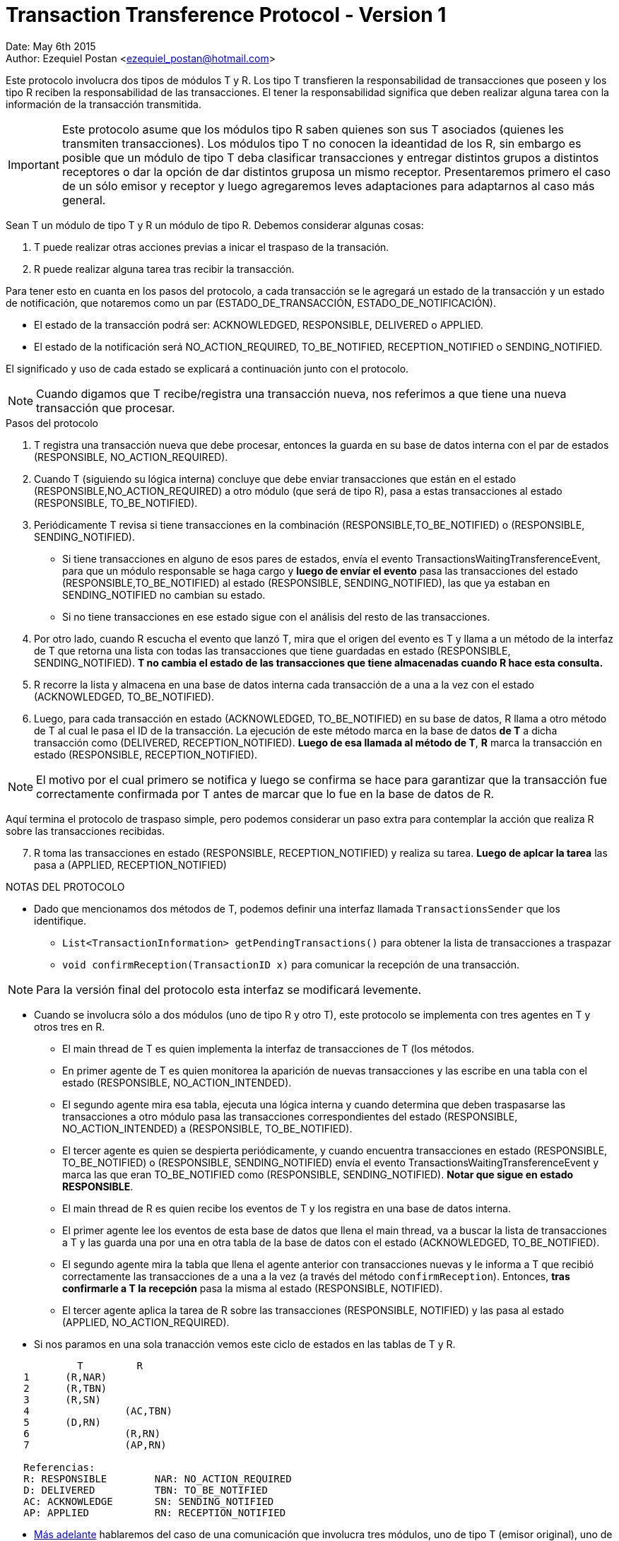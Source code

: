 = Transaction Transference Protocol - Version 1

Date: May 6th 2015 +
Author: Ezequiel Postan <ezequiel_postan@hotmail.com>

Este protocolo involucra dos tipos de módulos T y R. Los tipo T transfieren la responsabilidad de transacciones que poseen y los tipo R reciben la responsabilidad de las transacciones. El tener la responsabilidad significa que deben realizar alguna tarea con la información de la transacción transmitida. +

IMPORTANT: Este protocolo asume que los módulos tipo R saben quienes son sus T asociados (quienes les transmiten transacciones). Los módulos tipo T no conocen la ideantidad de los R, sin embargo es posible que un módulo de tipo T deba clasificar transacciones y entregar distintos grupos a distintos receptores o dar la opción de dar distintos gruposa un mismo receptor. Presentaremos primero el caso de un sólo emisor y receptor y luego agregaremos leves adaptaciones para adaptarnos al caso más general. 

Sean T un módulo de tipo T y R un módulo de tipo R. 
Debemos considerar algunas cosas:

. T puede realizar otras acciones previas a inicar el traspaso de la transación.
. R puede realizar alguna tarea tras recibir la transacción.

Para tener esto en cuanta en los pasos del protocolo, a cada transacción se le agregará un estado de la transacción y un estado de notificación, que notaremos como un par (ESTADO_DE_TRANSACCIÓN, ESTADO_DE_NOTIFICACIÓN). +

* El estado de la transacción podrá ser: ACKNOWLEDGED, RESPONSIBLE, DELIVERED o APPLIED.
* El estado de la notificación será NO_ACTION_REQUIRED, TO_BE_NOTIFIED, RECEPTION_NOTIFIED o SENDING_NOTIFIED. 

El significado y uso de cada estado se explicará a continuación junto con el protocolo.

NOTE: Cuando digamos que T recibe/registra una transacción nueva, nos referimos a que tiene una nueva transacción que procesar.

.Pasos del protocolo
. T registra una transacción nueva que debe procesar, entonces la guarda en su base de datos interna con el par de estados (RESPONSIBLE, NO_ACTION_REQUIRED). 
. Cuando T (siguiendo su lógica interna) concluye que debe enviar transacciones que están en el estado (RESPONSIBLE,NO_ACTION_REQUIRED) a otro módulo (que será de tipo R), pasa a estas transacciones al estado   (RESPONSIBLE, TO_BE_NOTIFIED).
. Periódicamente T revisa si tiene transacciones en la combinación (RESPONSIBLE,TO_BE_NOTIFIED) o (RESPONSIBLE, SENDING_NOTIFIED). 
** Si tiene transacciones en alguno de esos pares de estados, envía el evento TransactionsWaitingTransferenceEvent, para que un módulo responsable se haga cargo y *luego de envíar el evento* pasa las transacciones del estado (RESPONSIBLE,TO_BE_NOTIFIED) al estado (RESPONSIBLE, SENDING_NOTIFIED), las que ya estaban en SENDING_NOTIFIED no cambian su estado. 
** Si no tiene transacciones en ese estado sigue con el análisis del resto de las transacciones.
. Por otro lado, cuando R escucha el evento que lanzó T, mira que el origen del evento es T y llama a un método de la interfaz de T que retorna una lista con todas las transacciones que tiene guardadas en estado (RESPONSIBLE, SENDING_NOTIFIED). **T no cambia el estado de las transacciones que tiene almacenadas cuando R hace esta consulta.**
. R recorre la lista y almacena en una base de datos interna cada transacción de a una a la vez con el estado (ACKNOWLEDGED, TO_BE_NOTIFIED). 
. Luego, para cada transacción en estado (ACKNOWLEDGED, TO_BE_NOTIFIED) en su base de datos, R llama a otro método de T al cual le pasa el ID de la transacción. La ejecución de este método marca en la base de datos *de T* a dicha transacción como (DELIVERED, RECEPTION_NOTIFIED). *Luego de esa llamada al método de T*, *R* marca la transacción en estado (RESPONSIBLE, RECEPTION_NOTIFIED). 

NOTE: El motivo por el cual primero se notifica y luego se confirma se hace para garantizar que la transacción fue correctamente confirmada por T antes de marcar que lo fue en la base de datos de R.

Aquí termina el protocolo de traspaso simple, pero podemos considerar un paso extra para contemplar la acción que realiza R sobre las transacciones recibidas. 

[start=7]
. R toma las transacciones en estado (RESPONSIBLE, RECEPTION_NOTIFIED) y realiza su tarea. *Luego de aplcar la tarea* las pasa a (APPLIED, RECEPTION_NOTIFIED)

[[Fermat-DMP-CryptoTransactionLayer-TransactionTransferProtocol-TransactionSenderAprox]]
.NOTAS DEL PROTOCOLO
* Dado que mencionamos dos métodos de T, podemos definir una interfaz llamada `TransactionsSender` que los identifique. 
** `List<TransactionInformation> getPendingTransactions()` para obtener la lista de transacciones a traspazar
** `void confirmReception(TransactionID x)` para comunicar la recepción de una transacción.

NOTE: Para la versión final del protocolo esta interfaz se modificará levemente. 

* Cuando se involucra sólo a dos módulos (uno de tipo R y otro T), este protocolo se implementa con tres agentes en T y otros tres en R.
** El main thread de T es quien implementa la interfaz de transacciones de T (los métodos.
** En primer agente de T es quien monitorea la aparición de nuevas transacciones y las escribe en una tabla con el estado (RESPONSIBLE, NO_ACTION_INTENDED).
** El segundo agente mira esa tabla, ejecuta una lógica interna y cuando determina que deben traspasarse las transacciones a otro módulo pasa las transacciones correspondientes del estado (RESPONSIBLE, NO_ACTION_INTENDED) a (RESPONSIBLE, TO_BE_NOTIFIED).
** El tercer agente es quien se despierta periódicamente, y cuando encuentra transacciones en estado (RESPONSIBLE, TO_BE_NOTIFIED) o (RESPONSIBLE, SENDING_NOTIFIED) envía el evento TransactionsWaitingTransferenceEvent y marca las que eran TO_BE_NOTIFIED como (RESPONSIBLE, SENDING_NOTIFIED). *Notar que sigue en estado RESPONSIBLE*.
** El main thread de R es quien recibe los eventos de T y los registra en una base de datos interna.
** El primer agente lee los eventos de esta base de datos que llena el main thread, va a buscar la lista de transacciones a T y las guarda una por una en otra tabla de la base de datos con el estado (ACKNOWLEDGED, TO_BE_NOTIFIED).
** El segundo agente mira la tabla que llena el agente anterior con transacciones nuevas y le informa a T que recibió correctamente las transacciones de a una a la vez (a través del método `confirmReception`). Entonces, *tras confirmarle a T la recepción* pasa la misma al estado (RESPONSIBLE, NOTIFIED).
** El tercer agente aplica la tarea de R sobre las transacciones (RESPONSIBLE, NOTIFIED) y las pasa al estado (APPLIED, NO_ACTION_REQUIRED).

* Si nos paramos en una sola tranacción vemos este ciclo de estados en las tablas de T y R.
```

            T         R
   1      (R,NAR)
   2      (R,TBN)
   3      (R,SN)
   4                (AC,TBN)
   5      (D,RN)
   6                (R,RN)
   7                (AP,RN)
   
   Referencias:
   R: RESPONSIBLE        NAR: NO_ACTION_REQUIRED
   D: DELIVERED          TBN: TO_BE_NOTIFIED
   AC: ACKNOWLEDGE       SN: SENDING_NOTIFIED
   AP: APPLIED           RN: RECEPTION_NOTIFIED
```

* <<Fermat-DMP-CryptoTransactionLayer-TransactionTransferProtocol-SBDProtocol,Más adelante>> hablaremos del caso de una comunicación que involucra tres módulos, uno de tipo T (emisor original), uno de tipo R (receptor final) y un módulo intermedio que actúa como tipo R para el emisor original y como tipo T para el receptor final (un puente).
* Al iniciarse un módulo de tipo R, deberá consultar si sus módulos T asociados tienen transacciones acumuladas. Esto se debe a que el módulo pudo inicializarse tras haber perdido varias notificaciones de transacciones nuevas.
* Claramente puede llegar una nueva transacción a T antes que R procese toda la lista de transacciones que ha recibido en una consulta anterior. En este caso T podría disparar nuevamente el evento de que avisa que tiene nuevas transacciones. +
El primer thread de R recibirá ese evento, y luego el segundo thread probablemente traerá, en la lista de transacciones nueva, transacciones que ya ha registrado pero aún el tercer thread no ha confirmado recepción. +
Esto da lugar a que se intente guardar en la base de datos una transacción ya almacenada, dicho caso no deberá considerarse como un error y simplemente deberá ser ignorado. +
* Por otro lado T debe estar preparado para el aviso de que se desea notificar que una transacción se procesó más de una vez. Esto puede darse en el caso en que el tercer thread de R notificó la recepción pero no llegó a persistir en su base de datos el cambio de estado a NOTIFIED, T ignorará el aviso y si todo es correcto esta vez R sí podrá marcar la transacción como NOTIFIED.

[[Fermat-DMP-CryptoTransactionLayer-TransactionTransferProtocol-SBDProtocol]]
== Caso de tres módulos

Llamaremos a este caso el Protocolo SBD (Protocolo **S**ource-**B**ridge-**D**estination). +
En este caso tenemos tres módulos involucrados en el intercambio de transacciones.

* Un módulo S de tipo T (emisor original).
* Un módulo D de tipo R (destinatario final)
* Un módulo B que es tanto de tipo T como R (puente entre E y R)

La utilidad de este protocolo se da cuando un módulo (S) debe delegar una transacción pero no tiene forma de saber a quién debe hacerlo. En este caso se coloca a un receptor temporal (B) que sí puede determinar quién es el receptor indicado para la transacción (D). +

Las variaciones a incorporar leves. Los módulos S y D actuarán como explicamos antes en el protocolo simple (no saben que hay un puente), el puente "simplemente" hará que su tercer agente (correspondiente al tipo R, o sea el de aplicación) lea la tabla que llena el agente 2 y actúa como un módulo tipo T cuya acción es envíar las transacciones cuando están en estado (RESPONSIBLE, NOTIFIED) en lugar de (RESPONSABLE, TO_BE_NOTIFIED)). +
Al esperar que estén en NOTIFIED en lugar de TO_BE_NOTIFIED se garantiza que el traspazo de la transacción de S a B fue completado exitosamente antes de comenzar a transmitir de B a D.

Para considerar la distinción de receptores y otros criterios de clasificación, agregaremos dos parámetros al método `getPendingTransactions` de la interfaz <<Fermat-DMP-CryptoTransactionLayer-TransactionTransferProtocol-TransactionSenderAprox, TransactionSender>> 

```
  List<TransactionInformation> getPendingTransactions(ReceptorType receptorType, TransactionDescription description)
```

donde `receptorType` indicará el tipo de receptor al que se le puede entregar la transacción y `descriprion` será la descripción del tipo de transacciones que debe usarse. Ambos serán enums que encapsulan un string.

Revisemos los pasos, el pasaje de las transacciones de S a B es el protocolo normal para mandar de un T a un R. +
Así que tenemos que B tiene transacciones después del paso 5 del protocolo. Es decir, con el estado (RESPONSIBLE, RECEPTION_NOTIFIED). +
Aquí el paso 7 será que el tercer agente de B decide a quién debe enviar algunas transacciones, las pasa al estado (RESPONSIBLE, TO_BE_NOTIFIED)  (combinación de estados que no se da en el protocolo simple) y marca la transacción con el receptorType adecuado. También anota el evento a lanzar según el análisis realizado. 
Un cuarto agente controlará periódicamente si hay transacciones en este estado (RESPONSIBLE, TO_BE_NOTIFIED), lanzará el evento que indicó el thread anterior y pasará la transacción a (RESPONSIBLE, SENDING_NOTIFIED). +
La implementación del método `confirmReception` de B pasará las transacciones de (RESPONSIBLE, SENDING_NOTIFIED) a
(DELIVERED, SENDING_NOTIFIED) cerrando la participación de B.
Cuando D pida las transacciones colocará el receptorType que lo identifica y posiblemente una descripción sobre la transacciones que quiere retirar (por ejemplo que estén en crypto estado identified) como parámetros de `getPendingTransaction`

Nuevamente, si nos paramos en una sola tranacción vemos este ciclo de estados en las tablas de T y R.
```

              S         B         D
    1      (R,NAR)
    2      (R,TBN)
    3      (R,SN)
    4               (AC,TBN)
    5      (D,RN)
    6                (R,RN)
    7                (R,TBN)
    8                (R,SN)
    9                          (AC,TBN)
   10                (D,RN)
   11                           (R,RN)
   12                          (AP,RN)
   
   Referencias:
   R: RESPONSIBLE        NAR: NO_ACTION_REQUIRED
   D: DELIVERED          TBN: TO_BE_NOTIFIED
   AC: ACKNOWLEDGE       SN: SENDING_NOTIFIED
   AP: APPLIED           RN: RECEPTION_NOTIFIED
```

Estos protocolos serán implementados por diversos plug-ins que interactúan con esta capa.

== Problemas a resolver

=== Analizar livelocks

Ejemplo:

* El tercer agente de T encuentra transacciones en estado (RESPONSIBLE, TO_BE_NOTIFIED) y envía el evento TransactionsWaitingTransferenceEvent. Antes de que actualice la transacción al estado (RESPONSIBLE, SENDING_NOTIFIED) el agente de R se lleva la transacción, la registra y confirma su recepción. Esto lleva a que el estado cambie a (DELIVERED,RECEPTION_CONFIRMED). Finalmente este agente ejecuta la actualización en su thread y escribe el estado de notificación SENDING_NOTIFIED. 
Aquí dependemos de la implementación que se haya hecho en el plug-in de databaseManager:
** Si se actualizan todos los campos tendremos el estado final (RESPONSIBLE, SENDING_NOTIFIED) y la transacción pasará a ser enviada de nuevo. Para resolver eso deberíamos hacer que los módulos R al recibir varias veces una transacción, no lancen un error pero sí deben llamar de nuevo al método de notificación.
** Si se actualiza sólo el campo modificado del record se obtendría el estado final (DELIVERED,SENDING_NOTIFIED), lo cual no es del todo un problema pero demuestra que algo simple como esto parece tiene muchos detalles acarreados por la concurrencia.

=== No aplicable

Si bien este es un buen inicio, no soluciona el problema. En la versión 2 refinamos las cosas para que se pueda adaptar mejor a cambios.

=== Simplicidad

ESTO DE ABAJO ESTÁ MAL, PORQUE SE MARCA COMO (ACKNOWLEDGE,TO_BE_NOTIFIED) y no como RESPONSIBLE.
Tengo la impresión de que esto anda y que la explicación es entendible y será fácil de entender la implementación tras leer esto. La duda que tengo es que es muy evidente que puedo fusionar algunos threads. Por ejemplo, podría optimizarse la implementación si el agente 1 de R marca la transacción primero como (RESPONSIBLE,TO_BE_NOTIFIED), luego llama a `confirrmReception` y finalmente cambia la transacción al estado (RESPONSIBLE,RECEPTION_NOTIFIED). Esto permitiría eliminar el agente 2 dado que de todas formas el protocolo está preparado para recibir varias veces la misma transacción (si es que llega a darse que se cae el equipo antes de confirmar la transacción o entre la confirmación y la persistencia en la base de datos (de R) de la confirmación). +
La optimización trae dos defectos leves:

* Uno semántico es que temporalmente ambos módulos (R y T) tendrán la misma transacción con el estado RESPONSIBLE, en cuyo caso podríamos asumir que ambos son responsables de esa transacción (como dijimos antes, esto no tiene problemas de implementación).
* El segundo tiene relación con el <<Fermat-DMP-CryptoTransactionLayer-TransactionTransferProtocol-SBDProtocol,protocolo SBD>>, el cual debería considear nuevos estados para las transacciones y estados de notificación. Pero obviamente puede implementarse.

Habría que ver el análisis fino, si vemos la sección anterior se encuantran posibles trazas que podrían generar problemas. Fusionar threads reduce la concurrencia pero les da más tareas a un mismo thread por lo que las acciones que realiza pueden ser más complejas de analizar.

=== Eventos (ESTO SE VA A MOVER A LA DOCUMENTACIÓN DEL PLUG-IN INCOMING CRYPTO)

Necesitamos hacer que el incoming crypto implemente un puente del protocolo SBP con un evento especial para avisarle a los incoming crypto especializados que le pidan transacciones nuevas. +
Por lo que veo hay que hacer que el método `getPendingTransactions` tome un parámetro que diga qué destino tienen las transacciones. Así quién recibió el evento se lleva las que les corresponde y no las de otros.

Para los estados de las crypto noté que hay eventos especializados como

* IncomingCryptoIdentifiedFromIntraUserEvent
* IncomingCryptoIdentifiedFromExtraUserEvent
* ...

Por lo que probablemente habrá usaremos dichos eventos. +
Hay que modificar las cosas para poder mandar y coordinar la comunicación del crypto estado de cada transacción (Identified, received, etc), esto lo veremos en la versión 2 y dejamos esto como guía/borrador de referencia.
